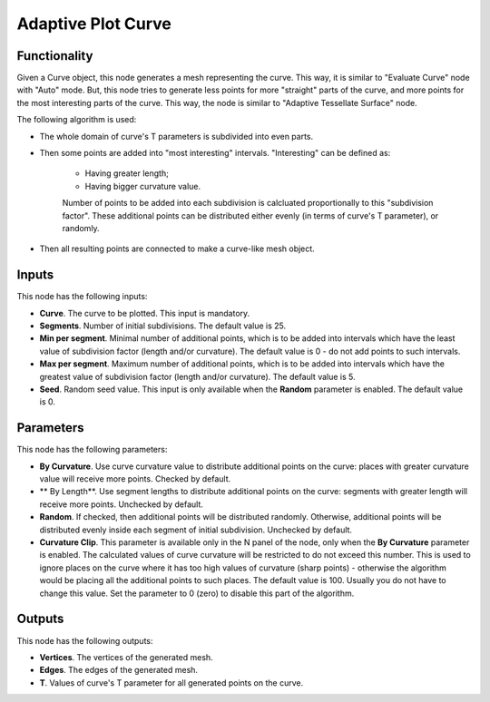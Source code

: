 Adaptive Plot Curve
===================

Functionality
-------------

Given a Curve object, this node generates a mesh representing the curve. This
way, it is similar to "Evaluate Curve" node with "Auto" mode. But, this node
tries to generate less points for more "straight" parts of the curve, and more
points for the most interesting parts of the curve. This way, the node is
similar to "Adaptive Tessellate Surface" node.

The following algorithm is used:

* The whole domain of curve's T parameters is subdivided into even parts.
* Then some points are added into "most interesting" intervals. "Interesting" can be defined as:

   * Having greater length;
   * Having bigger curvature value.

   Number of points to be added into each subdivision is calcluated
   proportionally to this "subdivision factor".
   These additional points can be distributed either evenly (in terms of
   curve's T parameter), or randomly.

* Then all resulting points are connected to make a curve-like mesh object.

Inputs
------

This node has the following inputs:

* **Curve**. The curve to be plotted. This input is mandatory.
* **Segments**. Number of initial subdivisions. The default value is 25.
* **Min per segment**. Minimal number of additional points, which is to be
  added into intervals which have the least value of subdivision factor (length
  and/or curvature). The default value is 0 - do not add points to such
  intervals.
* **Max per segment**. Maximum number of additional points, which is to be
  added into intervals which have the greatest value of subdivision factor
  (length and/or curvature). The default value is 5.
* **Seed**. Random seed value. This input is only available when the **Random**
  parameter is enabled. The default value is 0.

Parameters
----------

This node has the following parameters:

* **By Curvature**. Use curve curvature value to distribute additional points
  on the curve: places with greater curvature value will receive more points.
  Checked by default.
* ** By Length**. Use segment lengths to distribute additional points on the
  curve: segments with greater length will receive more points. Unchecked by
  default.
* **Random**. If checked, then additional points will be distributed randomly.
  Otherwise, additional points will be distributed evenly inside each segment
  of initial subdivision. Unchecked by default.
* **Curvature Clip**. This parameter is available only in the N panel of the
  node, only when the **By Curvature** parameter is enabled. The calculated
  values of curve curvature will be restricted to do not exceed this number.
  This is used to ignore places on the curve where it has too high values of
  curvature (sharp points) - otherwise the algorithm would be placing all the
  additional points to such places. The default value is 100. Usually you do
  not have to change this value. Set the parameter to 0 (zero) to disable this
  part of the algorithm.

Outputs
-------

This node has the following outputs:

* **Vertices**. The vertices of the generated mesh.
* **Edges**. The edges of the generated mesh.
* **T**. Values of curve's T parameter for all generated points on the curve.

